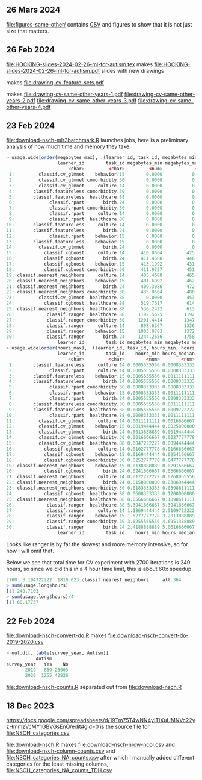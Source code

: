 ** 26 Mars 2024
[[file:figures-same-other/]] contains [[file:figures-same-other/NSCH_autism_error.csv][CSV]] and figures to show that it is not just size that matters.

[[file:figures-same-other/NSCH_autism_error_mean_sd_more.png]]

** 26 Feb 2024

[[file:HOCKING-slides-2024-02-26-ml-for-autism.tex]] makes
[[file:HOCKING-slides-2024-02-26-ml-for-autism.pdf]] slides
with new drawings

[[file:drawing-cv-feature-sets.svg]] makes
[[file:drawing-cv-feature-sets.pdf]]

[[file:drawing-cv-same-other-years.svg]] makes
[[file:drawing-cv-same-other-years-1.pdf]]
[[file:drawing-cv-same-other-years-2.pdf]]
[[file:drawing-cv-same-other-years-3.pdf]]
[[file:drawing-cv-same-other-years-4.pdf]]

** 23 Feb 2024

[[file:download-nsch-mlr3batchmark.R]] launches jobs, here is a preliminary analysis of how much time and memory they take:

#+BEGIN_SRC R
> usage.wide[order(megabytes_max), .(learner_id, task_id, megabytes_min, megabytes_median, megabytes_max, megabytes_length)]
                   learner_id        task_id megabytes_min megabytes_median megabytes_max megabytes_length
                       <char>         <char>         <num>            <num>         <num>            <int>
 1:         classif.cv_glmnet    behavior.15        0.0000           0.0000        0.0000               60
 2:         classif.cv_glmnet comorbidity.30        0.0000           0.0000        0.0000               60
 3:         classif.cv_glmnet     culture.14        0.0000           0.0000        0.0000               60
 4:       classif.featureless comorbidity.30        0.0000           0.0000        0.0000               60
 5:       classif.featureless  healthcare.88        0.0000           0.0000        0.0000               60
 6:             classif.rpart       birth.24        0.0000           0.0000        0.0000               60
 7:             classif.rpart comorbidity.30        0.0000           0.0000        0.0000               60
 8:             classif.rpart     culture.14        0.0000           0.0000        0.0000               60
 9:             classif.rpart  healthcare.88        0.0000           0.0000        0.0000               60
10:       classif.featureless     culture.14        0.0000           0.0000      184.3555               60
11:       classif.featureless       birth.24        0.0000           0.0000      185.0703               60
12:             classif.rpart    behavior.15        0.0000           0.0000      195.0234               60
13:       classif.featureless    behavior.15        0.0000           0.0000      196.5000               60
14:         classif.cv_glmnet       birth.24        0.0000           0.0000      419.1250               60
15:           classif.xgboost     culture.14      410.0664         425.7168      516.3867               60
16:           classif.xgboost       birth.24      411.4688         446.2695      518.8477               60
17:           classif.xgboost    behavior.15      413.1992         431.9512      519.3633               60
18:           classif.xgboost comorbidity.30      411.9727         451.4375      520.8359               60
19: classif.nearest_neighbors     culture.14      405.4688         465.7988      531.1367               60
20: classif.nearest_neighbors    behavior.15      401.6992         462.6016      552.0781               60
21: classif.nearest_neighbors       birth.24      409.3086         472.2266      588.5117               60
22: classif.nearest_neighbors comorbidity.30      435.0664         480.6035      594.1562               60
23:         classif.cv_glmnet  healthcare.88        0.0000         453.3457      606.5117               60
24:           classif.xgboost  healthcare.88      519.7617         614.1836      747.3711               60
25: classif.nearest_neighbors  healthcare.88      536.2422         613.3730      843.5859               60
26:            classif.ranger  healthcare.88     1192.5625        1192.5625     1192.5625                1
27:            classif.ranger comorbidity.30     1201.4414        1347.5469     1944.3164               30
28:            classif.ranger     culture.14      898.6367        1336.7637     1966.7070               60
29:            classif.ranger    behavior.15     1003.0703        1372.0977     2167.9062               60
30:            classif.ranger       birth.24     1244.2656        1758.0156     2780.9922               43
                   learner_id        task_id megabytes_min megabytes_median megabytes_max megabytes_length
> usage.wide[order(hours_max), .(learner_id, task_id, hours_min, hours_median, hours_max, hours_length)]
                   learner_id        task_id    hours_min hours_median    hours_max hours_length
                       <char>         <char>        <num>        <num>        <num>        <int>
 1:       classif.featureless     culture.14 0.0005555556 0.0008333333  0.001111111           60
 2:             classif.rpart     culture.14 0.0005555556 0.0008333333  0.001111111           60
 3:       classif.featureless    behavior.15 0.0005555556 0.0011111111  0.001388889           60
 4:       classif.featureless       birth.24 0.0005555556 0.0008333333  0.001388889           60
 5:             classif.rpart comorbidity.30 0.0008333333 0.0008333333  0.001388889           60
 6:             classif.rpart    behavior.15 0.0008333333 0.0011111111  0.001666667           60
 7:             classif.rpart       birth.24 0.0005555556 0.0008333333  0.001666667           60
 8:       classif.featureless comorbidity.30 0.0005555556 0.0011111111  0.001944444           60
 9:       classif.featureless  healthcare.88 0.0005555556 0.0009722222  0.001944444           60
10:             classif.rpart  healthcare.88 0.0008333333 0.0011111111  0.002222222           60
11:         classif.cv_glmnet     culture.14 0.0011111111 0.0016666667  0.002500000           60
12:         classif.cv_glmnet    behavior.15 0.0019444444 0.0025000000  0.003333333           60
13:         classif.cv_glmnet       birth.24 0.0013888889 0.0019444444  0.004722222           60
14:         classif.cv_glmnet comorbidity.30 0.0016666667 0.0027777778  0.005000000           60
15:         classif.cv_glmnet  healthcare.88 0.0047222222 0.0094444444  0.020000000           60
16:           classif.xgboost     culture.14 0.0102777778 0.0166666667  0.027777778           60
17:           classif.xgboost    behavior.15 0.0169444444 0.0254166667  0.048888889           60
18:           classif.xgboost comorbidity.30 0.0252777778 0.0477777778  0.080833333           60
19: classif.nearest_neighbors    behavior.15 0.0138888889 0.0291666667  0.084722222           60
20:           classif.xgboost       birth.24 0.0241666667 0.0366666667  0.087222222           60
21: classif.nearest_neighbors     culture.14 0.0122222222 0.0268055556  0.096666667           60
22: classif.nearest_neighbors       birth.24 0.0150000000 0.0306944444  0.099444444           60
23: classif.nearest_neighbors comorbidity.30 0.0183333333 0.0398611111  0.170277778           60
24:           classif.xgboost  healthcare.88 0.0608333333 0.1200000000  0.213333333           60
25: classif.nearest_neighbors  healthcare.88 0.0566666667 0.1898611111  0.798888889           60
26:            classif.ranger  healthcare.88 5.3941666667 5.3941666667  5.394166667            1
27:            classif.ranger     culture.14 1.1869444444 2.5109722222  6.713055556           60
28:            classif.ranger    behavior.15 1.5277777778 3.2013888889  8.618611111           60
29:            classif.ranger comorbidity.30 3.6255555556 4.6951388889 10.774444444           30
30:            classif.ranger       birth.24 2.4188888889 5.0616666667 12.538888889           43
                   learner_id        task_id    hours_min hours_median    hours_max hours_length
#+END_SRC

Looks like ranger is by far the slowest and more memory intensive, so
for now I will omit that.

Below we see that total time for CV experiment with 2700 iterations is
240 hours, so since we did this in a 4 hour time limit, this is about
60x speedup.

#+BEGIN_SRC R
2700: 3.194722222  1810.023 classif.nearest_neighbors     all.364
> sum(usage.long$hours)
[1] 240.7103
> sum(usage.long$hours)/4
[1] 60.17757
#+END_SRC

** 22 Feb 2024

[[file:download-nsch-convert-do.R]] makes [[file:download-nsch-convert-do-2019-2020.csv]]

#+BEGIN_SRC R
> out.dt[, table(survey_year, Autism)]
           Autism
survey_year   Yes    No
       2019   859 28003
       2020  1255 40826
#+END_SRC

[[file:download-nsch-counts.R]] separated out from [[file:download-nsch.R]]

** 18 Dec 2023

[[https://docs.google.com/spreadsheets/d/19Tm75T4wNN4yITlXuUMNVc22yzHmmzVcMY1GBVGsEnQ/edit#gid=0]]
is the source file for [[file:NSCH_categories.csv]]

[[file:download-nsch.R]] makes [[file:download-nsch-nrow-ncol.csv]] and [[file:download-nsch-column-counts.csv]]
and [[file:NSCH_categories_NA_counts.csv]] after which I manually added different categories for the least missing columns,
[[file:NSCH_categories_NA_counts_TDH.csv]]
